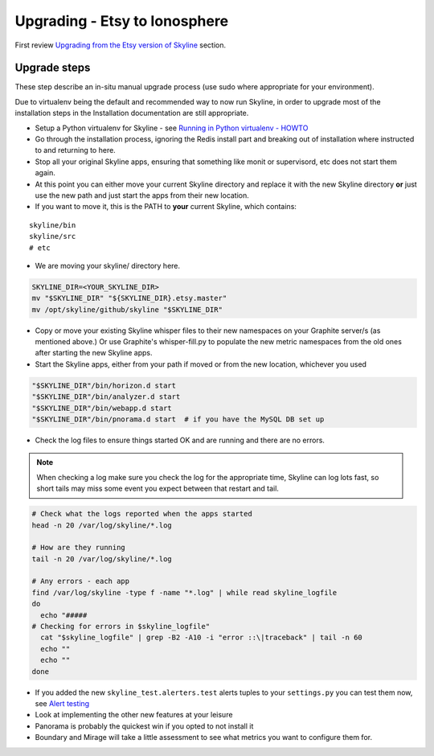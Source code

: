 ==============================
Upgrading - Etsy to Ionosphere
==============================

First review `Upgrading from the Etsy version of Skyline
<index.html>`__ section.

Upgrade steps
=============

These step describe an in-situ manual upgrade process (use sudo where
appropriate for your environment).

Due to virtualenv being the default and recommended way to now run Skyline, in
order to upgrade most of the installation steps in the Installation
documentation are still appropriate.

- Setup a Python virtualenv for Skyline - see `Running in Python
  virtualenv - HOWTO <../running-in-python-virtualenv.html#howto-python-virtualenv-skyline>`__
- Go through the installation process, ignoring the Redis install part and
  breaking out of installation where instructed to and returning to here.

- Stop all your original Skyline apps, ensuring that something like monit or
  supervisord, etc does not start them again.
- At this point you can either move your current Skyline directory and replace
  it with the new Skyline directory **or** just use the new path and just start
  the apps from their new location.
- If you want to move it, this is the PATH to **your** current Skyline, which
  contains:

::

    skyline/bin
    skyline/src
    # etc

- We are moving your skyline/ directory here.

.. code-block:: bash

    SKYLINE_DIR=<YOUR_SKYLINE_DIR>
    mv "$SKYLINE_DIR" "${SKYLINE_DIR}.etsy.master"
    mv /opt/skyline/github/skyline "$SKYLINE_DIR"

- Copy or move your existing Skyline whisper files to their new
  namespaces on your Graphite server/s (as mentioned above.) Or use
  Graphite's whisper-fill.py to populate the new metric namespaces from
  the old ones after starting the new Skyline apps.
- Start the Skyline apps, either from your path if moved or from the new
  location, whichever you used

.. code-block:: bash

    "$SKYLINE_DIR"/bin/horizon.d start
    "$SKYLINE_DIR"/bin/analyzer.d start
    "$SKYLINE_DIR"/bin/webapp.d start
    "$SKYLINE_DIR"/bin/pnorama.d start  # if you have the MySQL DB set up

- Check the log files to ensure things started OK and are running and there are
  no errors.

.. note:: When checking a log make sure you check the log for the appropriate
  time, Skyline can log lots fast, so short tails may miss some event you
  expect between that restart and tail.

.. code-block:: bash

    # Check what the logs reported when the apps started
    head -n 20 /var/log/skyline/*.log

    # How are they running
    tail -n 20 /var/log/skyline/*.log

    # Any errors - each app
    find /var/log/skyline -type f -name "*.log" | while read skyline_logfile
    do
      echo "#####
    # Checking for errors in $skyline_logfile"
      cat "$skyline_logfile" | grep -B2 -A10 -i "error ::\|traceback" | tail -n 60
      echo ""
      echo ""
    done

- If you added the new ``skyline_test.alerters.test`` alerts tuples to your
  ``settings.py`` you can test them now, see `Alert testing <../alert-testing.html>`__
- Look at implementing the other new features at your leisure
- Panorama is probably the quickest win if you opted to not install it
- Boundary and Mirage will take a little assessment to see what metrics
  you want to configure them for.

